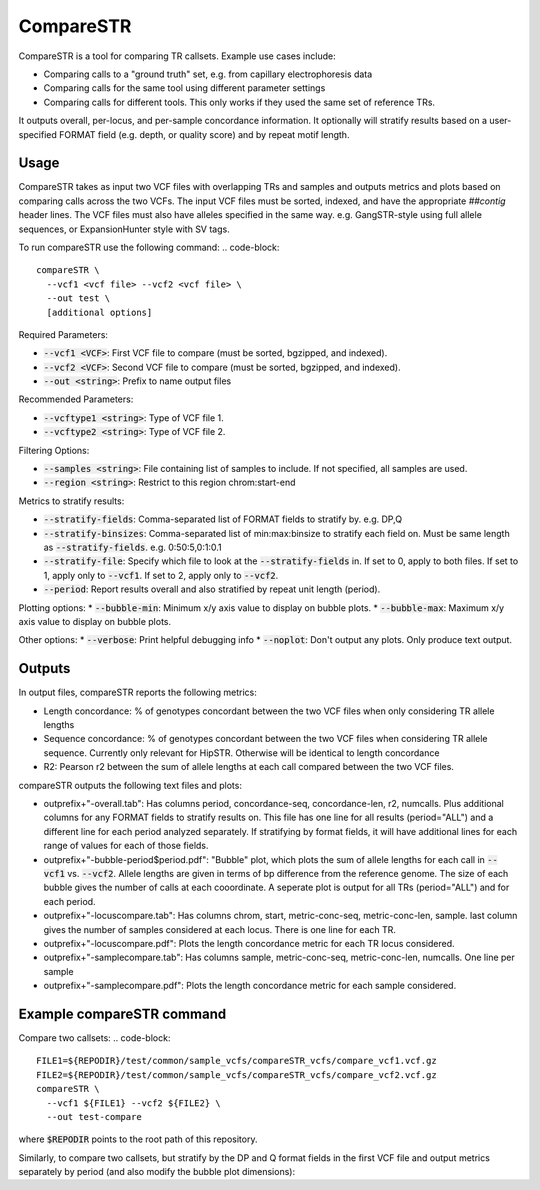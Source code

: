 CompareSTR
==========

CompareSTR is a tool for comparing TR callsets. Example use cases include:

* Comparing calls to a "ground truth" set, e.g. from capillary electrophoresis data
* Comparing calls for the same tool using different parameter settings
* Comparing calls for different tools. This only works if they used the same set of reference TRs.

It outputs overall, per-locus, and per-sample concordance information. It optionally will stratify results based on a user-specified FORMAT field (e.g. depth, or quality score) and by repeat motif length.

Usage
-----
CompareSTR takes as input two VCF files with overlapping TRs and samples and outputs metrics and plots based on comparing calls across the two VCFs. The input VCF files must be sorted, indexed, and have the appropriate `##contig` header lines. The VCF files must also have alleles specified in the same way. e.g. GangSTR-style using full allele sequences, or ExpansionHunter style with SV tags.

To run compareSTR use the following command:
.. code-block::
  compareSTR \
    --vcf1 <vcf file> --vcf2 <vcf file> \
    --out test \
    [additional options]

Required Parameters:

* :code:`--vcf1 <VCF>`: First VCF file to compare (must be sorted, bgzipped, and indexed).
* :code:`--vcf2 <VCF>`: Second VCF file to compare (must be sorted, bgzipped, and indexed).
* :code:`--out <string>`: Prefix to name output files

Recommended Parameters:

* :code:`--vcftype1 <string>`: Type of VCF file 1.
* :code:`--vcftype2 <string>`: Type of VCF file 2.

Filtering Options:

* :code:`--samples <string>`: File containing list of samples to include. If not specified, all samples are used.
* :code:`--region <string>`: Restrict to this region chrom:start-end

Metrics to stratify results:

* :code:`--stratify-fields`: Comma-separated list of FORMAT fields to stratify by. e.g. DP,Q
* :code:`--stratify-binsizes`: Comma-separated list of min:max:binsize to stratify each field on. Must be same length as :code:`--stratify-fields`. e.g. 0:50:5,0:1:0.1
* :code:`--stratify-file`: Specify which file to look at the :code:`--stratify-fields` in. If set to 0, apply to both files. If set to 1, apply only to :code:`--vcf1`. If set to 2, apply only to :code:`--vcf2`.
* :code:`--period`: Report results overall and also stratified by repeat unit length (period).

Plotting options:
* :code:`--bubble-min`: Minimum x/y axis value to display on bubble plots.
* :code:`--bubble-max`: Maximum x/y axis value to display on bubble plots.

Other options:
* :code:`--verbose`: Print helpful debugging info
* :code:`--noplot`: Don't output any plots. Only produce text output.

Outputs
-------

In output files, compareSTR reports the following metrics:

* Length concordance: % of genotypes concordant between the two VCF files when only considering TR allele lengths
* Sequence concordance: % of genotypes concordant between the two VCF files when considering TR allele sequence. Currently only relevant for HipSTR. Otherwise will be identical to length concordance
* R2: Pearson r2 between the sum of allele lengths at each call compared between the two VCF files.

compareSTR outputs the following text files and plots:

* outprefix+"-overall.tab": Has columns period, concordance-seq, concordance-len, r2, numcalls. Plus additional columns for any FORMAT fields to stratify results on. This file has one line for all results (period="ALL") and a different line for each period analyzed separately. If stratifying by format fields, it will have additional lines for each range of values for each of those fields.
* outprefix+"-bubble-period$period.pdf": "Bubble" plot, which plots the sum of allele lengths for each call in :code:`--vcf1` vs. :code:`--vcf2`. Allele lengths are given in terms of bp difference from the reference genome. The size of each bubble gives the number of calls at each cooordinate. A seperate plot is output for all TRs (period="ALL") and for each period.
* outprefix+"-locuscompare.tab": Has columns chrom, start, metric-conc-seq, metric-conc-len, sample. last column gives the number of samples considered at each locus. There is one line for each TR.
* outprefix+"-locuscompare.pdf": Plots the length concordance metric for each TR locus considered.
* outprefix+"-samplecompare.tab": Has columns sample, metric-conc-seq, metric-conc-len, numcalls. One line per sample
* outprefix+"-samplecompare.pdf": Plots the length concordance metric for each sample considered.

Example compareSTR command
--------------------------

Compare two callsets:
.. code-block::
  FILE1=${REPODIR}/test/common/sample_vcfs/compareSTR_vcfs/compare_vcf1.vcf.gz
  FILE2=${REPODIR}/test/common/sample_vcfs/compareSTR_vcfs/compare_vcf2.vcf.gz
  compareSTR \
    --vcf1 ${FILE1} --vcf2 ${FILE2} \
    --out test-compare

where :code:`$REPODIR` points to the root path of this repository.

Similarly, to compare two callsets, but stratify by the DP and Q format fields in the first VCF file and output metrics separately by period (and also modify the bubble plot dimensions):

.. code-block::
  FILE1=${REPODIR}/test/common/sample_vcfs/compareSTR_vcfs/compare_vcf1.vcf.gz
  FILE2=${REPODIR}/test/common/sample_vcfs/compareSTR_vcfs/compare_vcf2.vcf.gz
  compareSTR \
    --vcf1 ${FILE1} --vcf2 ${FILE2} \
    --stratify-fields DP,Q \
    --stratify-binsizes 0:50:10,0:1:0.1 \
    --stratify-file 1 \
    --period \
    --bubble-min -50 --bubble-max 50 \
    --out test-compare